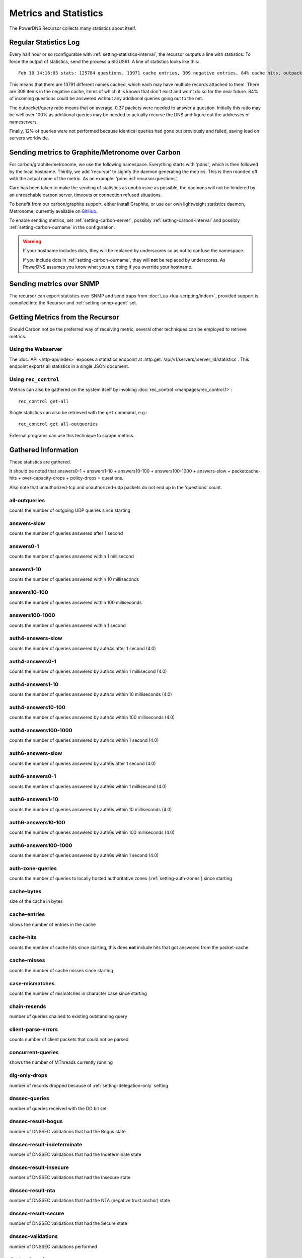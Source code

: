 Metrics and Statistics
======================

The PowerDNS Recursor collects many statistics about itself.

Regular Statistics Log
----------------------
Every half hour or so (configurable with :ref:`setting-statistics-interval`, the recursor outputs a line with statistics.
To force the output of statistics, send the process a SIGUSR1. A line of statistics looks like this::

    Feb 10 14:16:03 stats: 125784 questions, 13971 cache entries, 309 negative entries, 84% cache hits, outpacket/query ratio 37%, 12% throttled

This means that there are 13791 different names cached, which each may have multiple records attached to them.
There are 309 items in the negative cache, items of which it is known that don't exist and won't do so for the near future.
84% of incoming questions could be answered without any additional queries going out to the net.

The outpacket/query ratio means that on average, 0.37 packets were needed to answer a question.
Initially this ratio may be well over 100% as additional queries may be needed to actually recurse the DNS and figure out the addresses of nameservers.

Finally, 12% of queries were not performed because identical queries had gone out previously and failed, saving load on servers worldwide.

.. _metricscarbon:

Sending metrics to Graphite/Metronome over Carbon
-------------------------------------------------
For carbon/graphite/metronome, we use the following namespace.
Everything starts with 'pdns.', which is then followed by the local hostname.
Thirdly, we add 'recursor' to signify the daemon generating the metrics.
This is then rounded off with the actual name of the metric. As an example: 'pdns.ns1.recursor.questions'.

Care has been taken to make the sending of statistics as unobtrusive as possible, the daemons will not be hindered by an unreachable carbon server, timeouts or connection refused situations.

To benefit from our carbon/graphite support, either install Graphite, or use our own lightweight statistics daemon, Metronome, currently available on `GitHub <https://github.com/ahupowerdns/metronome/>`_.

To enable sending metrics, set :ref:`setting-carbon-server`, possibly :ref:`setting-carbon-interval` and possibly :ref:`setting-carbon-ourname` in the configuration.

.. warning::

  If your hostname includes dots, they will be replaced by underscores so as not to confuse the namespace.

  If you include dots in :ref:`setting-carbon-ourname`, they will **not** be replaced by underscores.
  As PowerDNS assumes you know what you are doing if you override your hostname.

Sending metrics over SNMP
-------------------------
.. versionadded:: 4.1.0

The recursor can export statistics over SNMP and send traps from :doc:`Lua <lua-scripting/index>`, provided support is compiled into the Recursor and :ref:`setting-snmp-agent` set.

Getting Metrics from the Recursor
---------------------------------

Should Carbon not be the preferred way of receiving metric, several other techniques can be employed to retrieve metrics.

Using the Webserver
^^^^^^^^^^^^^^^^^^^
The :doc:`API <http-api/index>` exposes a statistics endpoint at :http:get:`/api/v1/servers/:server_id/statistics`.
This endpoint exports all statistics in a single JSON document.

Using ``rec_control``
^^^^^^^^^^^^^^^^^^^^^
Metrics can also be gathered on the system itself by invoking :doc:`rec_control <manpages/rec_control.1>`::

   rec_control get-all

Single statistics can also be retrieved with the ``get`` command, e.g.::

  rec_control get all-outqueries

External programs can use this technique to scrape metrics.

.. _metricnames:

Gathered Information
--------------------

These statistics are gathered.

It should be noted that answers0-1 + answers1-10 + answers10-100 + answers100-1000 + answers-slow + packetcache-hits + over-capacity-drops + policy-drops = questions.

Also note that unauthorized-tcp and unauthorized-udp packets do not end up in the 'questions' count.

all-outqueries
^^^^^^^^^^^^^^
counts the number of outgoing UDP queries since starting

answers-slow
^^^^^^^^^^^^
counts the number of queries answered after 1 second

answers0-1
^^^^^^^^^^
counts the number of queries answered within 1 millisecond

answers1-10
^^^^^^^^^^^
counts the number of queries answered within 10 milliseconds

answers10-100
^^^^^^^^^^^^^
counts the number of queries answered within 100 milliseconds

answers100-1000
^^^^^^^^^^^^^^^
counts the number of queries answered within 1 second

auth4-answers-slow
^^^^^^^^^^^^^^^^^^
counts the number of queries answered by auth4s after 1 second (4.0)

auth4-answers0-1
^^^^^^^^^^^^^^^^
counts the number of queries answered by auth4s within 1 millisecond (4.0)

auth4-answers1-10
^^^^^^^^^^^^^^^^^
counts the number of queries answered by auth4s within 10 milliseconds (4.0)

auth4-answers10-100
^^^^^^^^^^^^^^^^^^^
counts the number of queries answered by auth4s within 100 milliseconds (4.0)

auth4-answers100-1000
^^^^^^^^^^^^^^^^^^^^^
counts the number of queries answered by auth4s within 1 second (4.0)

auth6-answers-slow
^^^^^^^^^^^^^^^^^^
counts the number of queries answered by auth6s after 1 second (4.0)

auth6-answers0-1
^^^^^^^^^^^^^^^^
counts the number of queries answered by auth6s within 1 millisecond (4.0)

auth6-answers1-10
^^^^^^^^^^^^^^^^^
counts the number of queries answered by auth6s within 10 milliseconds (4.0)

auth6-answers10-100
^^^^^^^^^^^^^^^^^^^
counts the number of queries answered by  auth6s within 100 milliseconds (4.0)

auth6-answers100-1000
^^^^^^^^^^^^^^^^^^^^^
counts the number of queries answered by auth6s within 1 second (4.0)

auth-zone-queries
^^^^^^^^^^^^^^^^^
counts the number of queries to locally hosted authoritative zones (:ref:`setting-auth-zones`) since starting

cache-bytes
^^^^^^^^^^^
size of the cache in bytes

cache-entries
^^^^^^^^^^^^^
shows the number of entries in the cache

cache-hits
^^^^^^^^^^
counts the number of cache hits since starting, this does **not** include hits that got answered from the packet-cache

cache-misses
^^^^^^^^^^^^
counts the number of cache misses since starting

case-mismatches
^^^^^^^^^^^^^^^
counts the number of mismatches in character   case since starting

chain-resends
^^^^^^^^^^^^^
number of queries chained to existing outstanding   query

client-parse-errors
^^^^^^^^^^^^^^^^^^^
counts number of client packets that could   not be parsed

concurrent-queries
^^^^^^^^^^^^^^^^^^
shows the number of MThreads currently   running

dlg-only-drops
^^^^^^^^^^^^^^
number of records dropped because of :ref:`setting-delegation-only` setting

dnssec-queries
^^^^^^^^^^^^^^
number of queries received with the DO bit set

dnssec-result-bogus
^^^^^^^^^^^^^^^^^^^
number of DNSSEC validations that had the   Bogus state

dnssec-result-indeterminate
^^^^^^^^^^^^^^^^^^^^^^^^^^^
number of DNSSEC validations that   had the Indeterminate state

dnssec-result-insecure
^^^^^^^^^^^^^^^^^^^^^^
number of DNSSEC validations that had the   Insecure state

dnssec-result-nta
^^^^^^^^^^^^^^^^^
number of DNSSEC validations that had the NTA   (negative trust anchor) state

dnssec-result-secure
^^^^^^^^^^^^^^^^^^^^
number of DNSSEC validations that had the   Secure state

dnssec-validations
^^^^^^^^^^^^^^^^^^
number of DNSSEC validations performed

dont-outqueries
^^^^^^^^^^^^^^^
number of outgoing queries dropped because of   :ref:`setting-dont-query` setting (since 3.3)

ecs-queries
^^^^^^^^^^^
number of outgoing queries adorned with an EDNS Client Subnet option (since 4.1)

ecs-responses
^^^^^^^^^^^^^
number of responses received from authoritative servers with an EDNS Client Subnet option we used (since 4.1)

edns-ping-matches
^^^^^^^^^^^^^^^^^
number of servers that sent a valid EDNS PING   response

edns-ping-mismatches
^^^^^^^^^^^^^^^^^^^^
number of servers that sent an invalid EDNS   PING response

failed-host-entries
^^^^^^^^^^^^^^^^^^^
number of servers that failed to resolve

ignored-packets
^^^^^^^^^^^^^^^
counts the number of non-query packets received   on server sockets that should only get query packets

ipv6-outqueries
^^^^^^^^^^^^^^^
number of outgoing queries over IPv6

ipv6-questions
^^^^^^^^^^^^^^
counts all end-user initiated queries with the RD   bit set, received over IPv6 UDP

malloc-bytes
^^^^^^^^^^^^
returns the number of bytes allocated by the process (broken, always returns 0)

max-cache-entries
^^^^^^^^^^^^^^^^^
currently configured maximum number of cache entries

max-packetcache-entries
^^^^^^^^^^^^^^^^^^^^^^^
currently configured maximum number of packet cache entries

max-mthread-stack
^^^^^^^^^^^^^^^^^
maximum amount of thread stack ever used

negcache-entries
^^^^^^^^^^^^^^^^
shows the number of entries in the negative   answer cache

no-packet-error
^^^^^^^^^^^^^^^
number of erroneous received packets

noedns-outqueries
^^^^^^^^^^^^^^^^^
number of queries sent out without EDNS

noerror-answers
^^^^^^^^^^^^^^^
counts the number of times it answered NOERROR   since starting

noping-outqueries
^^^^^^^^^^^^^^^^^
number of queries sent out without ENDS PING

nsset-invalidations
^^^^^^^^^^^^^^^^^^^
number of times an nsset was dropped because   it no longer worked

nsspeeds-entries
^^^^^^^^^^^^^^^^
shows the number of entries in the NS speeds   map

nxdomain-answers
^^^^^^^^^^^^^^^^
counts the number of times it answered NXDOMAIN   since starting

outgoing-timeouts
^^^^^^^^^^^^^^^^^
counts the number of timeouts on outgoing UDP   queries since starting

outgoing4-timeouts
^^^^^^^^^^^^^^^^^^
counts the number of timeouts on outgoing UDP   IPv4 queries since starting (since 4.0)

outgoing6-timeouts
^^^^^^^^^^^^^^^^^^
counts the number of timeouts on outgoing UDP   IPv6 queries since starting (since 4.0)

over-capacity-drops
^^^^^^^^^^^^^^^^^^^
questions dropped because over maximum   concurrent query limit (since 3.2)

packetcache-bytes
^^^^^^^^^^^^^^^^^
size of the packet cache in bytes (since   3.3.1)

packetcache-entries
^^^^^^^^^^^^^^^^^^^
size of packet cache (since 3.2)

packetcache-hits
^^^^^^^^^^^^^^^^
packet cache hits (since 3.2)

packetcache-misses
^^^^^^^^^^^^^^^^^^
packet cache misses (since 3.2)

policy-drops
^^^^^^^^^^^^
packets dropped because of (Lua) policy decision

policy-result-noaction
^^^^^^^^^^^^^^^^^^^^^^
packets that were not actioned upon by   the RPZ/filter engine

policy-result-drop
^^^^^^^^^^^^^^^^^^
packets that were dropped by the RPZ/filter   engine

policy-result-nxdomain
^^^^^^^^^^^^^^^^^^^^^^
packets that were replied to with   NXDOMAIN by the RPZ/filter engine

policy-result-nodata
^^^^^^^^^^^^^^^^^^^^
packets that were replied to with no data   by the RPZ/filter engine

policy-result-truncate
^^^^^^^^^^^^^^^^^^^^^^
packets that were forced to TCP by the   RPZ/filter engine

policy-result-custom
^^^^^^^^^^^^^^^^^^^^
packets that were sent a custom answer by   the RPZ/filter engine

qa-latency
^^^^^^^^^^
shows the current latency average, in microseconds,   exponentially weighted over past 'latency-statistic-size' packets

query-pipe-full-drops
^^^^^^^^^^^^^^^^^^^^^
.. versionadded:: 4.2

questions dropped because the query distribution pipe was full

questions
^^^^^^^^^
counts all end-user initiated queries with the RD bit   set

resource-limits
^^^^^^^^^^^^^^^
counts number of queries that could not be   performed because of resource limits

security-status
^^^^^^^^^^^^^^^
security status based on :ref:`securitypolling`

server-parse-errors
^^^^^^^^^^^^^^^^^^^
counts number of server replied packets that   could not be parsed

servfail-answers
^^^^^^^^^^^^^^^^
counts the number of times it answered SERVFAIL   since starting

spoof-prevents
^^^^^^^^^^^^^^
number of times PowerDNS considered itself   spoofed, and dropped the data

sys-msec
^^^^^^^^
number of CPU milliseconds spent in 'system' mode

tcp-client-overflow
^^^^^^^^^^^^^^^^^^^
number of times an IP address was denied TCP   access because it already had too many connections

tcp-clients
^^^^^^^^^^^
counts the number of currently active TCP/IP clients

tcp-outqueries
^^^^^^^^^^^^^^
counts the number of outgoing TCP queries since   starting

tcp-questions
^^^^^^^^^^^^^
counts all incoming TCP queries (since starting)

throttle-entries
^^^^^^^^^^^^^^^^
shows the number of entries in the throttle map

throttled-out
^^^^^^^^^^^^^
counts the number of throttled outgoing UDP   queries since starting

throttled-outqueries
^^^^^^^^^^^^^^^^^^^^
idem to throttled-out

too-old-drops
^^^^^^^^^^^^^
questions dropped that were too old

truncated-drops
^^^^^^^^^^^^^^^
.. versionadded:: 4.2

questions dropped because they were larger than 512 bytes

empty-queries
^^^^^^^^^^^^^
.. versionadded:: 4.2

questions dropped because they had a QD count of 0

unauthorized-tcp
^^^^^^^^^^^^^^^^
number of TCP questions denied because of   allow-from restrictions

unauthorized-udp
^^^^^^^^^^^^^^^^
number of UDP questions denied because of   allow-from restrictions

unexpected-packets
^^^^^^^^^^^^^^^^^^
number of answers from remote servers that   were unexpected (might point to spoofing)

unreachables
^^^^^^^^^^^^
number of times nameservers were unreachable since   starting

uptime
^^^^^^
number of seconds process has been running (since 3.1.5)

user-msec
^^^^^^^^^
number of CPU milliseconds spent in 'user' mode

.. _stat-x-our-latency:

x-our-latency
^^^^^^^^^^^^^
.. versionadded:: 4.1
  Not yet proven to be reliable

PowerDNS measures per query how much time has been spent waiting on authoritative servers.
In addition, the Recursor measures the total amount of time needed to answer a question.
The difference between these two durations is a measure of how much time was spent within PowerDNS.
This metric is the average of that difference, in microseconds.

x-ourtime0-1
^^^^^^^^^^^^
.. versionadded:: 4.1
  Not yet proven to be reliable

Counts responses where between 0 and 1 milliseconds was spent within the Recursor.
See :ref:`stat-x-our-latency` for further details.

x-ourtime1-2
^^^^^^^^^^^^
.. versionadded:: 4.1
  Not yet proven to be reliable

Counts responses where between 1 and 2 milliseconds was spent within the Recursor.
See :ref:`stat-x-our-latency` for further details.

x-ourtime2-4
^^^^^^^^^^^^
.. versionadded:: 4.1
  Not yet proven to be reliable

Counts responses where between 2 and 4 milliseconds was spent within the Recursor. Since 4.1.
See :ref:`stat-x-our-latency` for further details.

x-ourtime4-8
^^^^^^^^^^^^
.. versionadded:: 4.1
  Not yet proven to be reliable

Counts responses where between 4 and 8 milliseconds was spent within the Recursor.
See :ref:`stat-x-our-latency` for further details.

x-ourtime8-16
^^^^^^^^^^^^^
.. versionadded:: 4.1
  Not yet proven to be reliable

Counts responses where between 8 and 16 milliseconds was spent within the Recursor.
See :ref:`stat-x-our-latency` for further details.

x-ourtime16-32
^^^^^^^^^^^^^^
.. versionadded:: 4.1
  Not yet proven to be reliable

Counts responses where between 16 and 32 milliseconds was spent within the Recursor.
See :ref:`stat-x-our-latency` for further details.

x-ourtime-slow
^^^^^^^^^^^^^^
.. versionadded:: 4.1
  Not yet proven to be reliable

Counts responses where more than 32 milliseconds was spent within the Recursor.
See :ref:`stat-x-our-latency` for further details.
